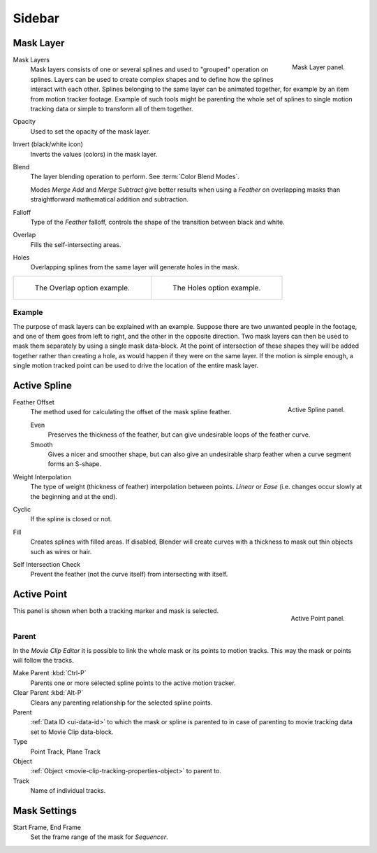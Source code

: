 
*******
Sidebar
*******

Mask Layer
==========

.. figure:: /images/movie-clip_masking_sidebar_mask-layer-panel.png
   :align: right

   Mask Layer panel.

Mask Layers
   Mask layers consists of one or several splines and used to "grouped" operation on splines.
   Layers can be used to create complex shapes and to define how the splines interact with each other.
   Splines belonging to the same layer can be animated together, for example by an item
   from motion tracker footage.
   Example of such tools might be parenting the whole set of splines to single motion tracking data or
   simple to transform all of them together.

Opacity
   Used to set the opacity of the mask layer.
Invert (black/white icon)
   Inverts the values (colors) in the mask layer.
Blend
   The layer blending operation to perform. See :term:`Color Blend Modes`.

   Modes *Merge Add* and *Merge Subtract*
   give better results when using a *Feather* on overlapping masks
   than straightforward mathematical addition and subtraction.
Falloff
   Type of the *Feather* falloff, controls the shape of the transition between black and white.
Overlap
   Fills the self-intersecting areas.
Holes
   Overlapping splines from the same layer will generate holes in the mask.

.. list-table::

   * - .. figure:: /images/movie-clip_masking_sidebar_example-overlap.png
          :width: 320px

          The Overlap option example.

     - .. figure:: /images/movie-clip_masking_sidebar_example-holes.png
          :width: 320px

          The Holes option example.


Example
-------

The purpose of mask layers can be explained with an example.
Suppose there are two unwanted people in the footage, and one of them goes from left to right, and
the other in the opposite direction. Two mask layers can then be used to mask them separately by
using a single mask data-block. At the point of intersection of these shapes they will be added together rather than
creating a hole, as would happen if they were on the same layer. If the motion is simple enough,
a single motion tracked point can be used to drive the location of the entire mask layer.


Active Spline
=============

.. figure:: /images/movie-clip_masking_sidebar_active-spline-panel.png
   :align: right

   Active Spline panel.

Feather Offset
   The method used for calculating the offset of the mask spline feather.

   Even
      Preserves the thickness of the feather, but can give undesirable loops of the feather curve.
   Smooth
      Gives a nicer and smoother shape,
      but can also give an undesirable sharp feather when a curve segment forms an S-shape.

Weight Interpolation
   The type of weight (thickness of feather) interpolation between points.
   *Linear* or *Ease* (i.e. changes occur slowly at the beginning and at the end).

Cyclic
   If the spline is closed or not.
Fill
   Creates splines with filled areas.
   If disabled, Blender will create curves with a thickness to mask out thin objects such as wires or hair.
Self Intersection Check
   Prevent the feather (not the curve itself) from intersecting with itself.


Active Point
============

.. figure:: /images/movie-clip_masking_sidebar_active-point-panel.png
   :align: right

   Active Point panel.

This panel is shown when both a tracking marker and mask is selected.


Parent
------

In the *Movie Clip Editor* it is possible to link the whole mask or its points to motion tracks.
This way the mask or points will follow the tracks.

Make Parent :kbd:`Ctrl-P`
   Parents one or more selected spline points to the active motion tracker.
Clear Parent :kbd:`Alt-P`
   Clears any parenting relationship for the selected spline points.

Parent
   :ref:`Data ID <ui-data-id>` to which the mask or spline is parented to
   in case of parenting to movie tracking data set to Movie Clip data-block.
Type
   Point Track, Plane Track
Object
   :ref:`Object <movie-clip-tracking-properties-object>` to parent to.
Track
   Name of individual tracks.


Mask Settings
=============

Start Frame, End Frame
   Set the frame range of the mask for *Sequencer*.
